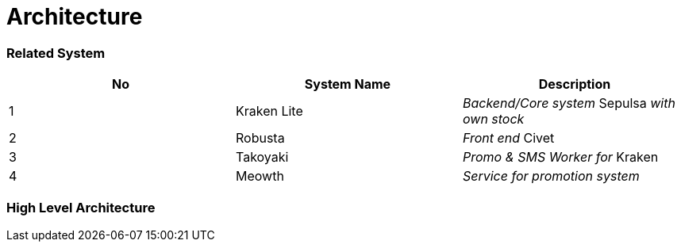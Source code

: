 = Architecture

=== Related System

[cols=",,",options="header",]
|===
|*No* |*System Name* |*Description*
|1 |Kraken Lite |_Backend/Core system_ Sepulsa _with own stock_
|2 |Robusta |_Front end_ Civet
|3 |Takoyaki |_Promo & SMS Worker for_ Kraken
|4 |Meowth |_Service for promotion system_
|===

=== High Level Architecture


